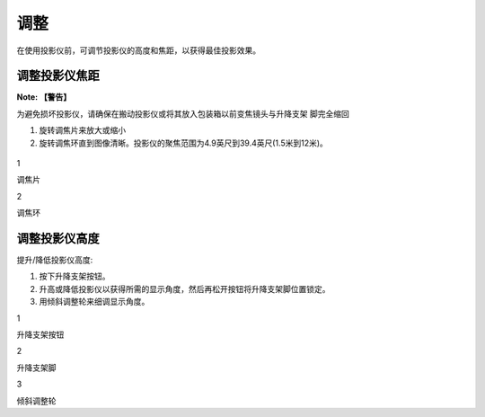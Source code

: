 调整
====

在使用投影仪前，可调节投影仪的高度和焦距，以获得最佳投影效果。

调整投影仪焦距
--------------

**Note: 【警告】**

为避免损坏投影仪，请确保在搬动投影仪或将其放入包装箱以前变焦镜头与升降支架
脚完全缩回

1. 旋转调焦片来放大或缩小
2. 旋转调焦环直到图像清晰。投影仪的聚焦范围为4.9英尺到39.4英尺(1.5米到12米)。

.. figure:: picture/adjustment_focal_length.png
   :alt: 

.. raw:: html

   <table>
   <tr>
   <td>

1

.. raw:: html

   </td>
   <td>

调焦片

.. raw:: html

   </td>
   </tr>
   <tr>
   <td>

2

.. raw:: html

   </td>
   <td>

调焦环

.. raw:: html

   </td>
   </tr>
   </table>


调整投影仪高度
--------------

提升/降低投影仪高度:

1. 按下升降支架按钮。
2. 升高或降低投影仪以获得所需的显示角度，然后再松开按钮将升降支架脚位置锁定。
3. 用倾斜调整轮来细调显示角度。

|image0|

.. raw:: html

   <table>
   <tr>
   <td>

1

.. raw:: html

   </td>
   <td>

升降支架按钮

.. raw:: html

   </td>
   </tr>
   <tr>
   <td>

2

.. raw:: html

   </td>
   <td>

升降支架脚

.. raw:: html

   </td>
   </tr>
   <td>

3

.. raw:: html

   </td>
   <td>

倾斜调整轮

.. raw:: html

   </td>
   </tr>
   </table>

.. |image0| image:: picture/adjustment_height.png

